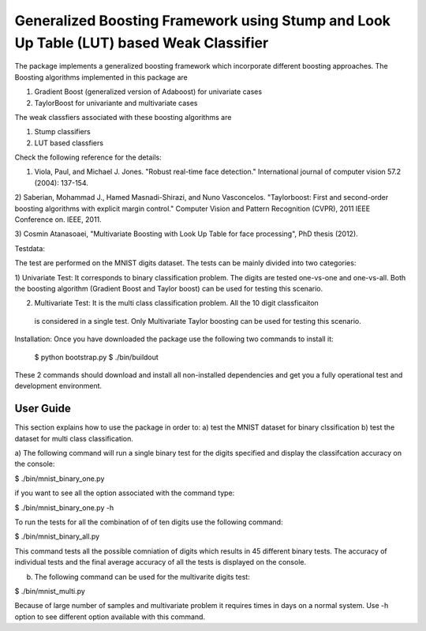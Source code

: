 =============================================================================
Generalized Boosting Framework using Stump and Look Up Table (LUT) based Weak Classifier
=============================================================================
The package implements a generalized boosting framework which incorporate different
boosting approaches. The Boosting algorithms implemented in this package are

1) Gradient Boost (generalized version of Adaboost) for univariate cases
2) TaylorBoost for univariante and multivariate cases

The weak classfiers associated with these boosting algorithms are 

1) Stump classifiers
2) LUT based classfiers

Check the following reference for the details: 

1) Viola, Paul, and Michael J. Jones. "Robust real-time face detection." 
   International journal of computer vision 57.2 (2004): 137-154.

2) Saberian, Mohammad J., Hamed Masnadi-Shirazi, and Nuno Vasconcelos. "Taylorboost: 
First and second-order boosting algorithms with explicit margin control." Computer 
Vision and Pattern Recognition (CVPR), 2011 IEEE Conference on. IEEE, 2011.

3) Cosmin Atanasoaei, "Multivariate Boosting with Look Up Table for face processing",
PhD thesis (2012).

Testdata:

The test are performed on the MNIST digits dataset. The tests can be mainly divided into
two categories:

1) Univariate Test: It corresponds to binary classification problem. The digits are tested 
one-vs-one and one-vs-all. Both the boosting algorithm (Gradient Boost and Taylor boost)
can be used for testing this scenario.

2) Multivariate Test: It is the multi class classification problem. All the 10 digit classficaiton
 is considered in a single test. Only Multivariate Taylor boosting can be used for testing this scenario.

Installation:
Once you have downloaded the package use the following two commands to install it:

  $ python bootstrap.py 
  $ ./bin/buildout

These 2 commands should download and install all non-installed dependencies and
get you a fully operational test and development environment.

User Guide
----------

This section explains how to use the package in order to: a) test the MNIST dataset for binary clssification
b) test the dataset for multi class classification.

a) The following command will run a single binary test for the digits specified and display the classifcation 
accuracy on the console:

$ ./bin/mnist_binary_one.py 

if you want to see all the option associated with the command type:

$ ./bin/mnist_binary_one.py -h

To run the tests for all the combination of of ten digits use the following command:

$ ./bin/mnist_binary_all.py 

This command tests all the possible comniation of digits which results in 45 different binary tests. The 
accuracy of individual tests and the final average accuracy of all the tests is displayed on the console.

b) The following command can be used for the multivarite digits test:

$ ./bin/mnist_multi.py 

Because of large number of samples and multivariate problem it requires times in days on a normal system. Use -h 
option to see different option available with this command.  


